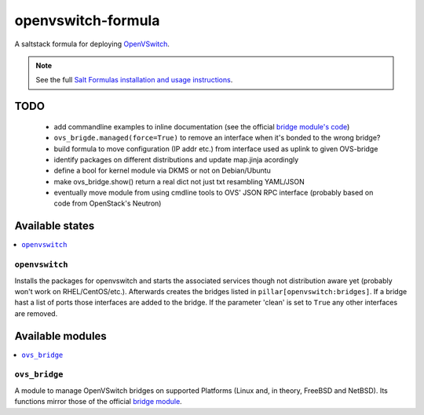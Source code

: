 ===================
openvswitch-formula
===================

A saltstack formula for deploying OpenVSwitch_.

.. _OpenVSwitch: http://openvswitch.org/

.. note::

    See the full `Salt Formulas installation and usage instructions
    <http://docs.saltstack.com/topics/conventions/formulas.html>`_.

TODO
====
   
 - add commandline examples to inline documentation (see the official
   `bridge module's code`_)
 - ``ovs_brigde.managed(force=True)`` to remove an interface when it's
   bonded to the wrong bridge?
 - build formula to move configuration (IP addr etc.) from interface 
   used as uplink to given OVS-bridge
 - identify packages on different distributions and update map.jinja 
   acordingly
 - define a bool for kernel module via DKMS or not on Debian/Ubuntu
 - make ovs_bridge.show() return a real dict not just txt resambling
   YAML/JSON
 - eventually move module from using cmdline tools to OVS' JSON RPC 
   interface (probably based on code from OpenStack's Neutron)

.. _bridge module's code: 
   https://github.com/saltstack/salt/blob/develop/salt/modules/bridge.py


Available states
================

.. contents::
    :local:

``openvswitch``
---------------

Installs the packages for openvswitch and starts the associated services 
though not distribution aware yet (probably won't work on RHEL/CentOS/etc.).
Afterwards creates the bridges listed in ``pillar[openvswitch:bridges]``.
If a bridge hast a list of ports those interfaces are added to the bridge.
If the parameter 'clean' is set to ``True`` any other interfaces are removed.

Available modules
=================

.. contents::
    :local:

``ovs_bridge``
--------------
A module to manage OpenVSwitch bridges on supported Platforms (Linux and,
in theory, FreeBSD and NetBSD). Its functions mirror those of the official
`bridge module`_.

.. _bridge module: 
  http://docs.saltstack.com/en/latest/ref/modules/all/salt.modules.bridge.html
